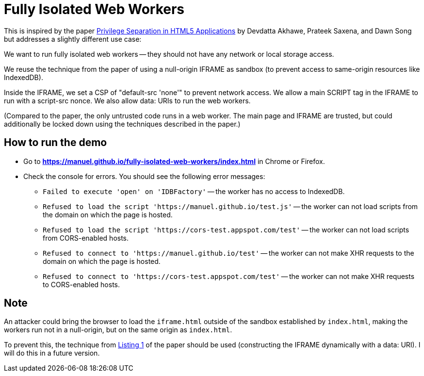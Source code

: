 # Fully Isolated Web Workers

This is inspired by the paper
https://devd.me/papers/LeastPrivileges.pdf[Privilege Separation in
HTML5 Applications] by Devdatta Akhawe, Prateek Saxena, and Dawn Song
but addresses a slightly different use case:

We want to run fully isolated web workers -- they should not have any
network or local storage access.

We reuse the technique from the paper of using a null-origin IFRAME as
sandbox (to prevent access to same-origin resources like IndexedDB).

Inside the IFRAME, we set a CSP of "default-src 'none'" to prevent
network access.  We allow a main SCRIPT tag in the IFRAME to run with
a script-src nonce.  We also allow data: URIs to run the web
workers.

(Compared to the paper, the only untrusted code runs in a web worker.
The main page and IFRAME are trusted, but could additionally be locked
down using the techniques described in the paper.)

## How to run the demo

* Go to *https://manuel.github.io/fully-isolated-web-workers/index.html* in Chrome or Firefox.

* Check the console for errors.  You should see the following error messages:

** `Failed to execute 'open' on 'IDBFactory'` -- 
   the worker has no access to IndexedDB.

** `Refused to load the script 'https://manuel.github.io/test.js'` -- 
   the worker can not load scripts from the domain on which the page is hosted.

** `Refused to load the script 'https://cors-test.appspot.com/test'` -- 
   the worker can not load scripts from CORS-enabled hosts.

** `Refused to connect to 'https://manuel.github.io/test'` --
   the worker can not make XHR requests to the domain on which the page is hosted.
   
** `Refused to connect to 'https://cors-test.appspot.com/test'` --
   the worker can not make XHR requests to CORS-enabled hosts.

## Note

An attacker could bring the browser to load the `iframe.html` outside of the 
sandbox established by `index.html`, making the workers run not in a null-origin,
but on the same origin as `index.html`.

To prevent this, the technique from https://devd.me/papers/LeastPrivileges.pdf#page=7[Listing 1]
of the paper should be used (constructing the IFRAME dynamically with a data: URI).
I will do this in a future version.

